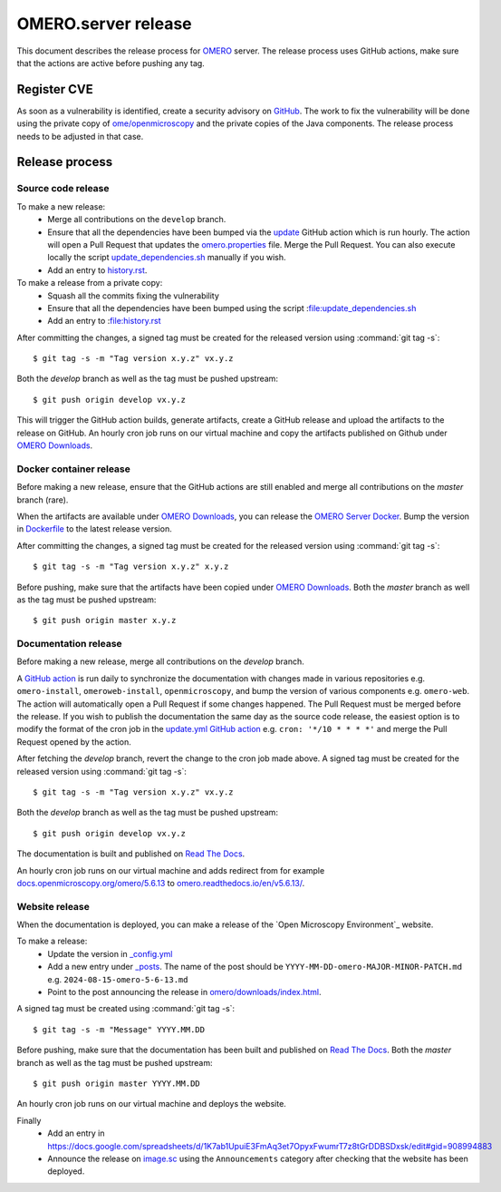 OMERO.server release
====================

.. _OMERO: https://github.com/ome/openmicroscopy/
.. _OMERO Downloads: https://downloads.openmicroscopy.org/omero/
.. _OMERO Server Docker: https://github.com/ome/omero-server-docker
.. _OMERO Documentation: https://github.com/ome/omero-documentation/
.. _Read The Docs: https://readthedocs.org/projects/omero/builds/

This document describes the release process for OMERO_ server.
The release process uses GitHub actions, make sure that the actions are active before pushing any tag.

Register CVE
^^^^^^^^^^^^

As soon as a vulnerability is identified, create a security advisory on `GitHub <https://github.com/ome/openmicroscopy/security/advisories>`_.
The work to fix the vulnerability will be done using the private copy of `ome/openmicroscopy <https://github.com/ome/openmicroscopy/>`_ and the private copies of the Java components.
The release process needs to be adjusted in that case.

Release process
^^^^^^^^^^^^^^^

Source code release
-------------------

To make a new release:
 - Merge all contributions on the ``develop`` branch.
 - Ensure that all the dependencies have been bumped via the `update <https://github.com/ome/openmicroscopy/blob/develop/.github/workflows/update.yaml>`_ GitHub action which is run hourly. The action will open a Pull Request that updates the `omero.properties <https://github.com/ome/openmicroscopy/blob/develop/etc/omero.properties>`_ file. Merge the Pull Request. You can also execute locally the script `update_dependencies.sh <https://github.com/ome/openmicroscopy/blob/develop/update_dependencies.sh>`_ manually if you wish.
 - Add an entry to `history.rst <https://github.com/ome/openmicroscopy/blob/develop/history.rst>`_.

To make a release from a private copy:
 - Squash all the commits fixing the vulnerability
 - Ensure that all the dependencies have been bumped using the script :file:update_dependencies.sh
 - Add an entry to :file:history.rst

After committing the changes, a signed tag must be created for the released version
using :command:`git tag -s`::

    $ git tag -s -m "Tag version x.y.z" vx.y.z

Both the `develop` branch as well as the tag must be pushed upstream::

    $ git push origin develop vx.y.z

This will trigger the GitHub action builds, generate artifacts, create a GitHub release and upload
the artifacts to the release on GitHub.
An hourly cron job runs on our virtual machine and copy the artifacts published on Github under `OMERO Downloads`_.

Docker container release
------------------------

Before making a new release, ensure that the GitHub actions are still enabled and merge all contributions on the `master` branch (rare).

When the artifacts are available under `OMERO Downloads`_, you can release the `OMERO Server Docker`_.
Bump the version in `Dockerfile <https://github.com/ome/omero-server-docker/blob/master/Dockerfile>`_ to the latest release version.

After committing the changes, a signed tag must be created for the released version
using :command:`git tag -s`::

    $ git tag -s -m "Tag version x.y.z" x.y.z

Before pushing, make sure that the artifacts have been copied under `OMERO Downloads`_.
Both the `master` branch as well as the tag must be pushed upstream::

    $ git push origin master x.y.z


Documentation release
---------------------

Before making a new release, merge all contributions on the `develop` branch.

A `GitHub action <https://github.com/ome/omero-documentation/blob/develop/.github/workflows/update.yml>`_ is run daily to synchronize the documentation with changes made in various repositories
e.g. ``omero-install``, ``omeroweb-install``, ``openmicroscopy``, and bump the version of various components e.g. ``omero-web``. The action will automatically open a Pull Request if some changes happened. The Pull Request must be merged before the release.
If you wish to publish the documentation the same day as the source code release, the easiest option is to 
modify the format of the cron job in the `update.yml GitHub action <https://github.com/ome/omero-documentation/blob/develop/.github/workflows/update.yml>`_ e.g. ``cron: '*/10 * * * *'`` and merge the Pull Request opened by the action.

After fetching the `develop` branch, revert the change to the cron job made above.
A signed tag must be created for the released version using :command:`git tag -s`::

    $ git tag -s -m "Tag version x.y.z" vx.y.z

Both the `develop` branch as well as the tag must be pushed upstream::

    $ git push origin develop vx.y.z

The documentation is built and published on `Read The Docs`_.

An hourly cron job runs on our virtual machine and adds redirect from for example `docs.openmicroscopy.org/omero/5.6.13 <https://docs.openmicroscopy.org/omero/5.6.13>`_ to `omero.readthedocs.io/en/v5.6.13/ <https://omero.readthedocs.io/en/v5.6.13/>`_.

Website release
---------------

When the documentation is deployed, you can make a release of the `Open Microscopy Environment`_ website.

To make a release:
 - Update the version in `_config.yml <https://github.com/ome/www.openmicroscopy.org/tree/master/_config.yml>`_
 - Add a new entry under `_posts <https://github.com/ome/www.openmicroscopy.org/tree/master/_posts>`_. The name of the post should be ``YYYY-MM-DD-omero-MAJOR-MINOR-PATCH.md`` e.g. ``2024-08-15-omero-5-6-13.md``
 - Point to the post announcing the release in `omero/downloads/index.html <https://github.com/ome/www.openmicroscopy.org/tree/master/omero/downloads/index.html>`_.


A signed tag must be created using :command:`git tag -s`::

    $ git tag -s -m "Message" YYYY.MM.DD

Before pushing, make sure that the documentation has been built and published on `Read The Docs`_.
Both the `master` branch as well as the tag must be pushed upstream::

    $ git push origin master YYYY.MM.DD

An hourly cron job runs on our virtual machine and deploys the website.

Finally 
 - Add an entry in https://docs.google.com/spreadsheets/d/1K7ab1UpuiE3FmAq3et7OpyxFwumrT7z8tGrDDBSDxsk/edit#gid=908994883
 - Announce the release on `image.sc <https://forum.image.sc/>`_ using the ``Announcements`` category after checking that the website has been deployed.
